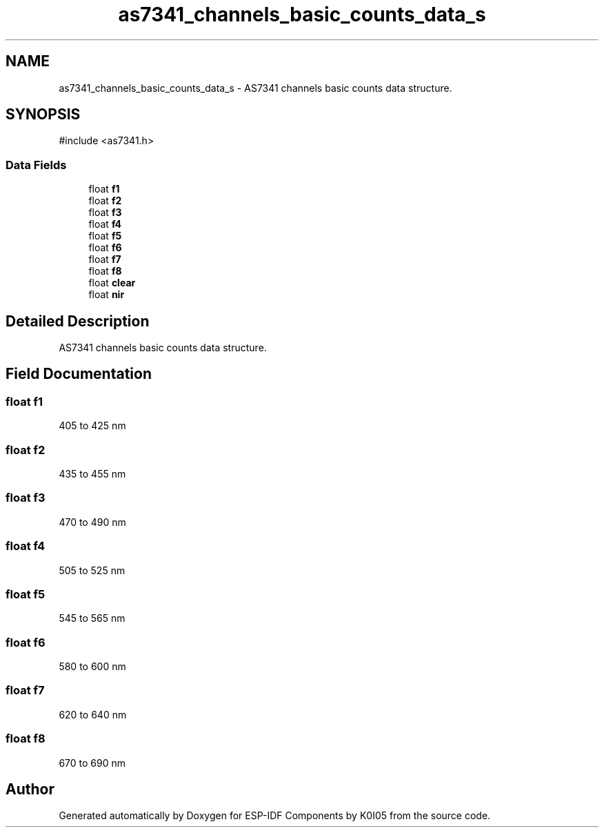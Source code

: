 .TH "as7341_channels_basic_counts_data_s" 3 "ESP-IDF Components by K0I05" \" -*- nroff -*-
.ad l
.nh
.SH NAME
as7341_channels_basic_counts_data_s \- AS7341 channels basic counts data structure\&.  

.SH SYNOPSIS
.br
.PP
.PP
\fR#include <as7341\&.h>\fP
.SS "Data Fields"

.in +1c
.ti -1c
.RI "float \fBf1\fP"
.br
.ti -1c
.RI "float \fBf2\fP"
.br
.ti -1c
.RI "float \fBf3\fP"
.br
.ti -1c
.RI "float \fBf4\fP"
.br
.ti -1c
.RI "float \fBf5\fP"
.br
.ti -1c
.RI "float \fBf6\fP"
.br
.ti -1c
.RI "float \fBf7\fP"
.br
.ti -1c
.RI "float \fBf8\fP"
.br
.ti -1c
.RI "float \fBclear\fP"
.br
.ti -1c
.RI "float \fBnir\fP"
.br
.in -1c
.SH "Detailed Description"
.PP 
AS7341 channels basic counts data structure\&. 
.SH "Field Documentation"
.PP 
.SS "float f1"
405 to 425 nm 
.SS "float f2"
435 to 455 nm 
.SS "float f3"
470 to 490 nm 
.SS "float f4"
505 to 525 nm 
.SS "float f5"
545 to 565 nm 
.SS "float f6"
580 to 600 nm 
.SS "float f7"
620 to 640 nm 
.SS "float f8"
670 to 690 nm 

.SH "Author"
.PP 
Generated automatically by Doxygen for ESP-IDF Components by K0I05 from the source code\&.
